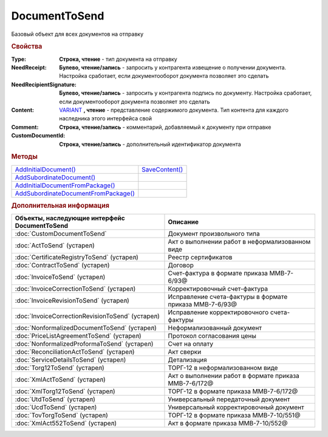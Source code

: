 DocumentToSend
==============

Базовый объект для всех документов на отправку

.. versionadded:: 5.5.0


.. rubric:: Свойства

:Type:
  **Строка, чтение** - тип документа на отправку

:NeedReceipt:
  **Булево, чтение/запись** - запросить у контрагента извещение о получении документа. Настройка сработает, если документооборот документа позволяет это сделать

:NeedRecipientSignature:
  **Булево, чтение/запись** - запросить у контрагента подпись по документу. Настройка сработает, если документооборот документа позволяет это сделать

:Content:
  `VARIANT <https://docs.microsoft.com/en-us/windows/win32/winauto/variant-structure>`_ **, чтение** - представление содержимого документа. Тип контента для каждого наследника этого интерфейса свой

:Comment:
  **Строка, чтение/запись** - комментарий, добавляемый к документу при отправке

:CustomDocumentId:
  **Строка, чтение/запись** - дополнительный идентификатор документа


.. rubric:: Методы

+-----------------------------------------------------+-------------------------------+
| |DocumentToSend-AddInitialDocument|_                | |DocumentToSend-SaveContent|_ |
+-----------------------------------------------------+-------------------------------+
| |DocumentToSend-AddSubordinateDocument|_            |                               |
+-----------------------------------------------------+-------------------------------+
| |DocumentToSend-AddInitialDocumentFromPackage|_     |                               |
+-----------------------------------------------------+-------------------------------+
| |DocumentToSend-AddSubordinateDocumentFromPackage|_ |                               |
+-----------------------------------------------------+-------------------------------+

.. |DocumentToSend-AddInitialDocument| replace:: AddInitialDocument()
.. |DocumentToSend-AddSubordinateDocument| replace:: AddSubordinateDocument()
.. |DocumentToSend-AddInitialDocumentFromPackage| replace:: AddInitialDocumentFromPackage()
.. |DocumentToSend-AddSubordinateDocumentFromPackage| replace:: AddSubordinateDocumentFromPackage()

.. |DocumentToSend-SaveContent| replace:: SaveContent()



.. _DocumentToSend-AddInitialDocument:
.. method:: DocumentToSend.AddInitialDocument(DocumentID)

  :DocumentID: ``строка`` идентификатор документа в Диадок

  Добавляет идентификатор документа в коллекцию "родительских" документов



.. _DocumentToSend-AddSubordinateDocument:
.. method:: DocumentToSend.AddSubordinateDocument(DocumentID)

  :DocumentID: ``строка`` идентификатор документа в Диадок

  Добавляет идентификатор документа в коллекцию подчиненных документов



.. _DocumentToSend-AddInitialDocumentFromPackage:
.. method:: DocumentToSend.AddInitialDocumentFromPackage(CustomDocumentID)

  :CustomDocumentID: ``строка`` идентификатор документа, определяемый внешней системой. Может быть взят у любого документа отправляемого пакета

  Добавляет идентификатор документа из пакета на отправку в коллекцию "родительских" документов



.. _DocumentToSend-AddSubordinateDocumentFromPackage:
.. method:: DocumentToSend.AddSubordinateDocumentFromPackage(CustomDocumentID)

  :CustomDocumentID: ``строка`` идентификатор документа, определяемый внешней системой. Может быть взят у любого документа отправляемого пакета

  Добавляет идентификатор документа из пакета на отправку в коллекцию подчиненных документов


.. _DocumentToSend-SaveContent:
.. method:: DocumentToSend.SaveContent(BoxId, FileName)

  :BoxId: ``строка`` идентификатор ящика контрагента, которому должен быть отправлен документ
  :FileName: ``строка`` полной имя файла, в который необходимо сохранить содержание документа

  Генерирует содержание отправляемого документа и сохраняет его на диск

  .. versionadded:: 5.29.9



.. rubric:: Дополнительная информация

================================================ =======================================================
Объекты, наследующие интерфейс DocumentToSend    Описание
================================================ =======================================================
:doc:`CustomDocumentToSend`                      Документ произвольного типа
:doc:`ActToSend` (устарел)                       Акт о выполнении работ в неформализованном виде
:doc:`CertificateRegistryToSend` (устарел)       Реестр сертификатов
:doc:`ContractToSend` (устарел)                  Договор
:doc:`InvoiceToSend` (устарел)                   Счет-фактура в формате приказа ММВ-7-6/93@
:doc:`InvoiceCorrectionToSend` (устарел)         Корректировочный счет-фактура
:doc:`InvoiceRevisionToSend` (устарел)           Исправление счета-фактуры в формате приказа ММВ-7-6/93@
:doc:`InvoiceCorrectionRevisionToSend` (устарел) Исправление корректировочного счета-фактуры
:doc:`NonformalizedDocumentToSend` (устарел)     Неформализованный документ
:doc:`PriceListAgreementToSend` (устарел)        Протокол согласования цены
:doc:`NonformalizedProformaToSend` (устарел)     Счет на оплату
:doc:`ReconciliationActToSend` (устарел)         Акт сверки
:doc:`ServiceDetailsToSend` (устарел)            Детализация
:doc:`Torg12ToSend` (устарел)                    ТОРГ-12 в неформализованном виде
:doc:`XmlActToSend` (устарел)                    Акт о выполнении работ в формате приказа ММВ-7-6/172@
:doc:`XmlTorg12ToSend` (устарел)                 ТОРГ-12 в формате приказа ММВ-7-6/172@
:doc:`UtdToSend` (устарел)                       Универсальный передаточный документ
:doc:`UcdToSend` (устарел)                       Универсальный корректировочный документ
:doc:`TovTorgToSend` (устарел)                   ТОРГ-12 в формате приказа ММВ-7-10/551@
:doc:`XmlAct552ToSend` (устарел)                 Акт в формате приказа ММВ-7-10/552@
================================================ =======================================================

